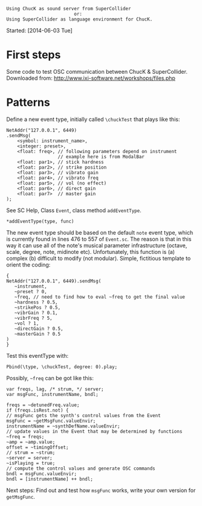 #+BEGIN_EXAMPLE
Using ChucK as sound server from SuperCollider
                         or:
Using SuperCollider as language environment for ChucK.
#+END_EXAMPLE

Started: [2014-06-03 Tue]

* First steps
:PROPERTIES:
:DATE:     <2014-06-05 Thu 09:43>
:END:

Some code to test OSC communication between ChucK & SuperCollider. Downloaded from: http://www.ixi-software.net/workshops/files.php

* Patterns
:PROPERTIES:
:DATE:     <2014-06-05 Thu 09:44>
:END:

Define a new event type, initially called =\chuckTest= that plays like this:

#+BEGIN_EXAMPLE
NetAddr("127.0.0.1", 6449)
.sendMsg(
    <symbol: instrument_name>,
    <integer: preset>,
    <float: freq>, // following parameters depend on instrument
                   // example here is from ModalBar
    <float: par1>, // stick hardness
    <float: par2>, // strike position
    <float: par3>, // vibrato gain
    <float: par4>, // vibrato freq
    <float: par5>, // vol (no effect)
    <float: par6>, // direct gain
    <float: par7>  // master gain
);
#+END_EXAMPLE

See SC Help, Class =Event=, class method =addEventType=.

: *addEventType(type, func)

The new event type should be based on the default =note= event type, which is currently found in lines 476 to 557 of =Event.sc=.  The reason is that in this way it can use all of the note's musical parameter infrastructure (octave, scale, degree, note, midinote etc).  Unfortunately, this function is (a) complex (b) difficult to modify (not modular). Simple, fictitious template to orient the coding:

#+BEGIN_EXAMPLE
{
NetAddr("127.0.0.1", 6449).sendMsg(
   ~instrument,
   ~preset ? 0,
   ~freq, // need to find how to eval ~freq to get the final value
   ~hardness ? 0.5,
   ~strikePos ? 0.5,
   ~vibrGain ? 0.1,
   ~vibrFreq ? 5,
   ~vol ? 1,
   ~directGain ? 0.5,
   ~masterGain ? 0.5
)
}
#+END_EXAMPLE

Test this eventType with:

: Pbind(\type, \chuckTest, degree: 0).play;

Possibly, =~freq= can be got like this:

#+BEGIN_EXAMPLE
var freqs, lag, /* strum, */ server;
var msgFunc, instrumentName, bndl;

freqs = ~detunedFreq.value;
if (freqs.isRest.not) {
// msgFunc gets the synth's control values from the Event
msgFunc = ~getMsgFunc.valueEnvir;
instrumentName = ~synthDefName.valueEnvir;
// update values in the Event that may be determined by functions
~freq = freqs;
~amp = ~amp.value;
offset = ~timingOffset;
// strum = ~strum;
~server = server;
~isPlaying = true;
// compute the control values and generate OSC commands
bndl = msgFunc.valueEnvir;
bndl = [instrumentName] ++ bndl;
#+END_EXAMPLE

Next steps: Find out and test how =msgFunc= works, write your own version for =getMsgFunc=.
